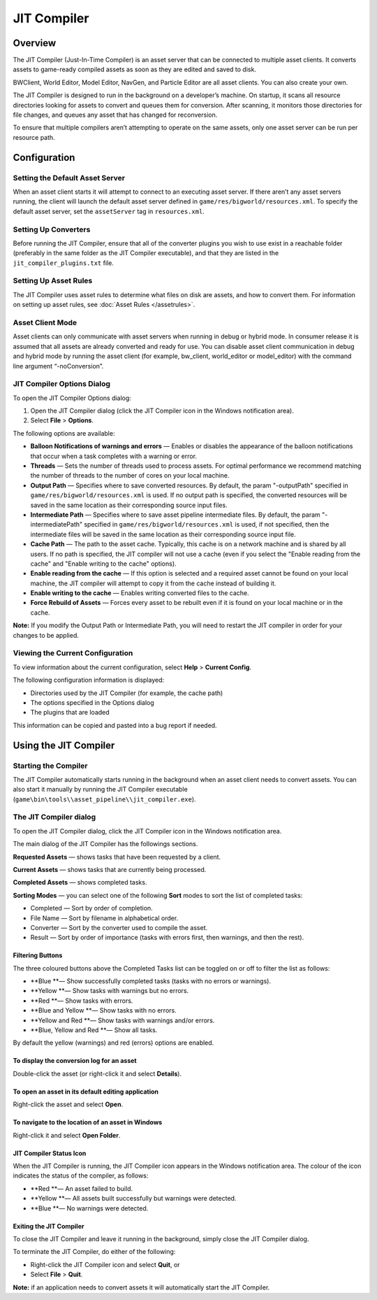 *************************
JIT Compiler
*************************

Overview
=========================================

The JIT Compiler (Just-In-Time Compiler) is an asset server that can be
connected to multiple asset clients. It converts assets to game-ready
compiled assets as soon as they are edited and saved to disk.

BWClient, World Editor, Model Editor, NavGen, and Particle Editor are
all asset clients. You can also create your own.

The JIT Compiler is designed to run in the background on a developer’s
machine. On startup, it scans all resource directories looking for
assets to convert and queues them for conversion. After scanning, it
monitors those directories for file changes, and queues any asset that
has changed for reconversion.

To ensure that multiple compilers aren’t attempting to operate on the
same assets, only one asset server can be run per resource path.

Configuration
=========================================

Setting the Default Asset Server
-------------------------------------------------------

When an asset client starts it will attempt to connect to an executing
asset server. If there aren’t any asset servers running, the client will
launch the default asset server defined in
``game/res/bigworld/resources.xml``. To specify the default asset
server, set the ``assetServer`` tag in ``resources.xml``.

Setting Up Converters
-------------------------------------------------------

Before running the JIT Compiler, ensure that all of the converter
plugins you wish to use exist in a reachable folder (preferably in the
same folder as the JIT Compiler executable), and that they are listed in
the ``jit_compiler_plugins.txt`` file.

Setting Up Asset Rules
-------------------------------------------------------

The JIT Compiler uses asset rules to determine what files on disk are
assets, and how to convert them. For information on setting up asset
rules, see :doc:`Asset Rules </assetrules>`.

Asset Client Mode
-------------------------------------------------------

Asset clients can only communicate with asset servers when running in
debug or hybrid mode. In consumer release it is assumed that all assets
are already converted and ready for use. You can disable asset client
communication in debug and hybrid mode by running the asset client (for
example, bw\_client, world\_editor or model\_editor) with the command
line argument “-noConversion”.

JIT Compiler Options Dialog
-------------------------------------------------------

To open the JIT Compiler Options dialog:

1. Open the JIT Compiler dialog (click the JIT Compiler icon in the
   Windows notification area).
2. Select **File** > **Options**.

The following options are available:

-  **Balloon Notifications of warnings and errors** — Enables or disables the appearance of the balloon notifications that
   occur when a task completes with a warning or error.
-  **Threads** — Sets the number of threads used to process assets. For optimal
   performance we recommend matching the number of threads to the number
   of cores on your local machine.
-  **Output Path** — Specifies where to save converted resources. By default, the param
   "-outputPath" specified in ``game/res/bigworld/resources.xml`` is
   used. If no output path is specified, the converted resources will be
   saved in the same location as their corresponding source input files.
-  **Intermediate Path** — Specifies where to save asset pipeline intermediate files. By
   default, the param "-intermediatePath" specified in
   ``game/res/bigworld/resources.xml`` is used, if not specified, then
   the intermediate files will be saved in the same location as their
   corresponding source input file.
-  **Cache Path** — The path to the asset cache. Typically, this cache is on a network
   machine and is shared by all users. If no path is specified, the JIT
   compiler will not use a cache (even if you select the "Enable reading
   from the cache" and "Enable writing to the cache" options).
-  **Enable reading from the cache** — If this option is selected and a required asset cannot be found on
   your local machine, the JIT compiler will attempt to copy it from the
   cache instead of building it.
-  **Enable writing to the cache** — Enables writing converted files to the cache.
-  **Force Rebuild of Assets** — Forces every asset to be rebuilt even if it is found on your local
   machine or in the cache.

**Note:** If you modify the Output Path or Intermediate Path, you will
need to restart the JIT compiler in order for your changes to be
applied.

Viewing the Current Configuration
-------------------------------------------------------

To view information about the current configuration, select **Help** >
**Current Config**.

The following configuration information is displayed:

-  Directories used by the JIT Compiler (for example, the cache path)
-  The options specified in the Options dialog
-  The plugins that are loaded

This information can be copied and pasted into a bug report if needed.

Using the JIT Compiler
=========================================

Starting the Compiler
-------------------------------------------------------

The JIT Compiler automatically starts running in the background when an
asset client needs to convert assets. You can also start it manually by
running the JIT Compiler executable
(``game\bin\tools\\asset_pipeline\\jit_compiler.exe``).

The JIT Compiler dialog
-------------------------------------------------------

To open the JIT Compiler dialog, click the JIT Compiler icon in the
Windows notification area.

The main dialog of the JIT Compiler has the followings sections.

**Requested Assets** — shows tasks that have been requested by a client.

**Current Assets** — shows tasks that are currently being processed.

**Completed Assets** — shows completed tasks.

**Sorting Modes** — you can select one of the following **Sort** modes to sort the list of
completed tasks:

-  Completed — Sort by order of completion.
-  File Name — Sort by filename in alphabetical order.
-  Converter — Sort by the converter used to compile the asset.
-  Result — Sort by order of importance (tasks with errors first, then
   warnings, and then the rest).

Filtering Buttons
^^^^^^^^^^^^^^^^^
The three coloured buttons above the Completed Tasks list can be
toggled on or off to filter the list as follows:

-  **Blue **— Show successfully completed tasks (tasks with no errors or
   warnings).
-  **Yellow **— Show tasks with warnings but no errors.
-  **Red **— Show tasks with errors.
-  **Blue and Yellow **— Show tasks with no errors.
-  **Yellow and Red **— Show tasks with warnings and/or errors.
-  **Blue, Yellow and Red **— Show all tasks.

By default the yellow (warnings) and red (errors) options are enabled.

To display the conversion log for an asset
^^^^^^^^^^^^^^^^^^^^^^^^^^^^^^^^^^^^^^^^^^

Double-click the asset (or right-click it and select **Details**).

To open an asset in its default editing application
^^^^^^^^^^^^^^^^^^^^^^^^^^^^^^^^^^^^^^^^^^^^^^^^^^^

Right-click the asset and select **Open**.

To navigate to the location of an asset in Windows
^^^^^^^^^^^^^^^^^^^^^^^^^^^^^^^^^^^^^^^^^^^^^^^^^^^

Right-click it and select **Open Folder**.

JIT Compiler Status Icon
^^^^^^^^^^^^^^^^^^^^^^^^^^

When the JIT Compiler is running, the JIT Compiler icon appears in the
Windows notification area. The colour of the icon indicates the status
of the compiler, as follows:

-  **Red **— An asset failed to build.
-  **Yellow **— All assets built successfully but warnings were
   detected.
-  **Blue **— No warnings were detected.

Exiting the JIT Compiler
^^^^^^^^^^^^^^^^^^^^^^^^^^

To close the JIT Compiler and leave it running in the background, simply
close the JIT Compiler dialog.

To terminate the JIT Compiler, do either of the following:

-  Right-click the JIT Compiler icon and select **Quit**, or
-  Select **File** > **Quit**.

**Note:** if an application needs to convert assets it will
automatically start the JIT Compiler.